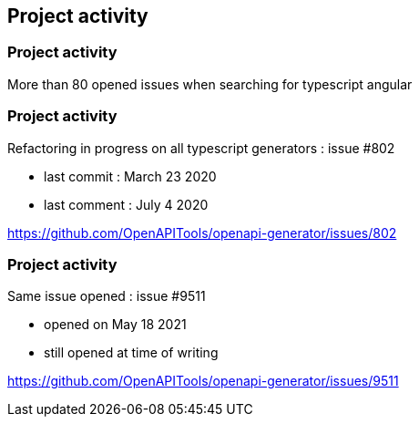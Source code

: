 == Project activity

=== Project activity

More than 80 opened issues when searching for typescript angular

=== Project activity

Refactoring in progress on all typescript generators : issue #802

* last commit : March 23 2020
* last comment : July 4 2020

[.notes]
--
https://github.com/OpenAPITools/openapi-generator/issues/802
--

=== Project activity

Same issue opened : issue #9511

* opened on May 18 2021
* still opened at time of writing

[.notes]
--
https://github.com/OpenAPITools/openapi-generator/issues/9511
--
